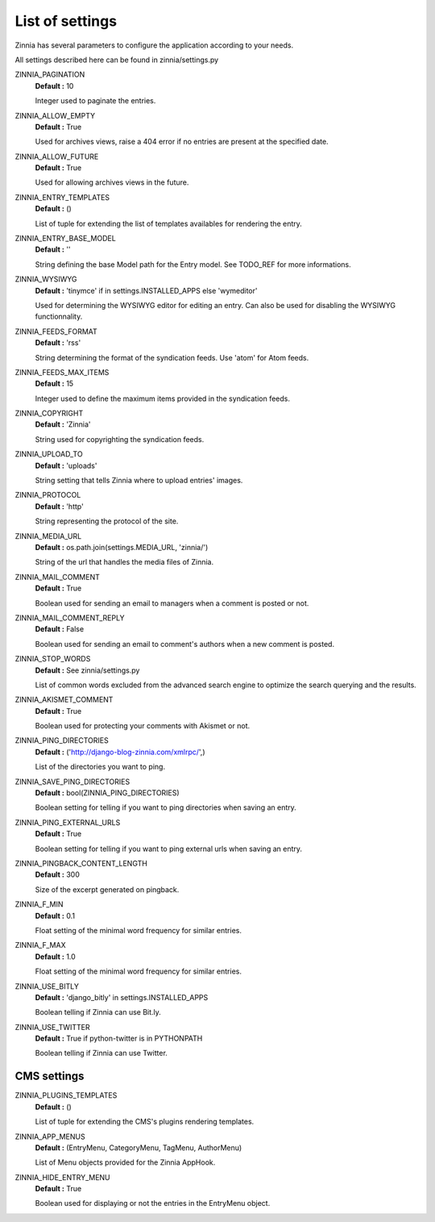 List of settings
================

Zinnia has several parameters to configure the application according to
your needs.

All settings described here can be found in zinnia/settings.py

ZINNIA_PAGINATION
  **Default :** 10

  Integer used to paginate the entries.

ZINNIA_ALLOW_EMPTY
  **Default :** True

  Used for archives views, raise a 404 error if no entries are present at
  the specified date.

ZINNIA_ALLOW_FUTURE
  **Default :** True

  Used for allowing archives views in the future.

ZINNIA_ENTRY_TEMPLATES
  **Default :** ()

  List of tuple for extending the list of templates availables for
  rendering the entry.

ZINNIA_ENTRY_BASE_MODEL
  **Default :** ''

  String defining the base Model path for the Entry model. See
  TODO_REF for more informations.

ZINNIA_WYSIWYG
  **Default :** 'tinymce' if in settings.INSTALLED_APPS else 'wymeditor'

  Used for determining the WYSIWYG editor for editing an entry.
  Can also be used for disabling the WYSIWYG functionnality.

ZINNIA_FEEDS_FORMAT
  **Default :** 'rss'

  String determining the format of the syndication feeds.
  Use 'atom' for Atom feeds.

ZINNIA_FEEDS_MAX_ITEMS
  **Default :** 15

  Integer used to define the maximum items provided in the syndication feeds.

ZINNIA_COPYRIGHT
  **Default :** 'Zinnia'

  String used for copyrighting the syndication feeds.

ZINNIA_UPLOAD_TO
  **Default :** 'uploads'

  String setting that tells Zinnia where to upload entries' images.

ZINNIA_PROTOCOL
  **Default :** 'http'

  String representing the protocol of the site.

ZINNIA_MEDIA_URL
  **Default :** os.path.join(settings.MEDIA_URL, 'zinnia/')

  String of the url that handles the media files of Zinnia.

ZINNIA_MAIL_COMMENT
  **Default :** True

  Boolean used for sending an email to managers when a comment
  is posted or not.

ZINNIA_MAIL_COMMENT_REPLY
  **Default :** False

  Boolean used for sending an email to comment's authors
  when a new comment is posted.

ZINNIA_STOP_WORDS
  **Default :** See zinnia/settings.py

  List of common words excluded from the advanced search engine
  to optimize the search querying and the results.

ZINNIA_AKISMET_COMMENT
  **Default :** True

  Boolean used for protecting your comments with Akismet or not.

ZINNIA_PING_DIRECTORIES
  **Default :** ('http://django-blog-zinnia.com/xmlrpc/',)

  List of the directories you want to ping.

ZINNIA_SAVE_PING_DIRECTORIES
  **Default :** bool(ZINNIA_PING_DIRECTORIES)

  Boolean setting for telling if you want to ping directories when saving
  an entry.

ZINNIA_PING_EXTERNAL_URLS
  **Default :** True

  Boolean setting for telling if you want to ping external urls when saving
  an entry.

ZINNIA_PINGBACK_CONTENT_LENGTH
  **Default :**	300

  Size of the excerpt generated on pingback.

ZINNIA_F_MIN
  **Default :** 0.1

  Float setting of the minimal word frequency for similar entries.

ZINNIA_F_MAX
  **Default :** 1.0

  Float setting of the minimal word frequency for similar entries.

ZINNIA_USE_BITLY
  **Default :** 'django_bitly' in settings.INSTALLED_APPS

  Boolean telling if Zinnia can use Bit.ly.

ZINNIA_USE_TWITTER
  **Default :** True if python-twitter is in PYTHONPATH

  Boolean telling if Zinnia can use Twitter.

CMS settings
------------

ZINNIA_PLUGINS_TEMPLATES
  **Default :** ()

  List of tuple for extending the CMS's plugins rendering templates.

ZINNIA_APP_MENUS
  **Default :** (EntryMenu, CategoryMenu, TagMenu, AuthorMenu)

  List of Menu objects provided for the Zinnia AppHook.

ZINNIA_HIDE_ENTRY_MENU
  **Default :** True

  Boolean used for displaying or not the entries in the EntryMenu object.


